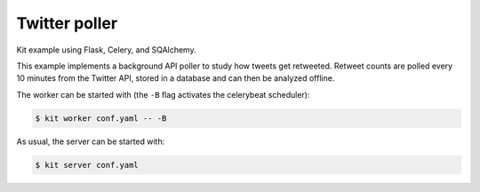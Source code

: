Twitter poller
==============

Kit example using Flask, Celery, and SQAlchemy.

This example implements a background API poller to study how tweets get
retweeted. Retweet counts are polled every 10 minutes from the Twitter API,
stored in a database and can then be analyzed offline.

The worker can be started with (the ``-B`` flag activates the celerybeat
scheduler):

.. code:: bash

  $ kit worker conf.yaml -- -B

As usual, the server can be started with:

.. code:: bash

  $ kit server conf.yaml

